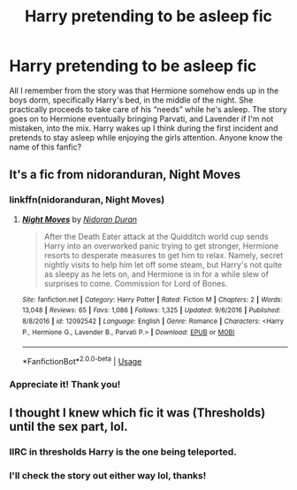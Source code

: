 #+TITLE: Harry pretending to be asleep fic

* Harry pretending to be asleep fic
:PROPERTIES:
:Author: KingShadow21
:Score: 0
:DateUnix: 1581458181.0
:DateShort: 2020-Feb-12
:END:
All I remember from the story was that Hermione somehow ends up in the boys dorm, specifically Harry's bed, in the middle of the night. She practically proceeds to take care of his “needs” while he's asleep. The story goes on to Hermione eventually bringing Parvati, and Lavender if I'm not mistaken, into the mix. Harry wakes up I think during the first incident and pretends to stay asleep while enjoying the girls attention. Anyone know the name of this fanfic?


** It's a fic from nidoranduran, Night Moves
:PROPERTIES:
:Author: lucidwanders
:Score: 5
:DateUnix: 1581464596.0
:DateShort: 2020-Feb-12
:END:

*** linkffn(nidoranduran, Night Moves)
:PROPERTIES:
:Author: zacker150
:Score: 3
:DateUnix: 1581493954.0
:DateShort: 2020-Feb-12
:END:

**** [[https://www.fanfiction.net/s/12092542/1/][*/Night Moves/*]] by [[https://www.fanfiction.net/u/4028237/Nidoran-Duran][/Nidoran Duran/]]

#+begin_quote
  After the Death Eater attack at the Quidditch world cup sends Harry into an overworked panic trying to get stronger, Hermione resorts to desperate measures to get him to relax. Namely, secret nightly visits to help him let off some steam, but Harry's not quite as sleepy as he lets on, and Hermione is in for a while slew of surprises to come. Commission for Lord of Bones.
#+end_quote

^{/Site/:} ^{fanfiction.net} ^{*|*} ^{/Category/:} ^{Harry} ^{Potter} ^{*|*} ^{/Rated/:} ^{Fiction} ^{M} ^{*|*} ^{/Chapters/:} ^{2} ^{*|*} ^{/Words/:} ^{13,048} ^{*|*} ^{/Reviews/:} ^{65} ^{*|*} ^{/Favs/:} ^{1,086} ^{*|*} ^{/Follows/:} ^{1,325} ^{*|*} ^{/Updated/:} ^{9/6/2016} ^{*|*} ^{/Published/:} ^{8/8/2016} ^{*|*} ^{/id/:} ^{12092542} ^{*|*} ^{/Language/:} ^{English} ^{*|*} ^{/Genre/:} ^{Romance} ^{*|*} ^{/Characters/:} ^{<Harry} ^{P.,} ^{Hermione} ^{G.,} ^{Lavender} ^{B.,} ^{Parvati} ^{P.>} ^{*|*} ^{/Download/:} ^{[[http://www.ff2ebook.com/old/ffn-bot/index.php?id=12092542&source=ff&filetype=epub][EPUB]]} ^{or} ^{[[http://www.ff2ebook.com/old/ffn-bot/index.php?id=12092542&source=ff&filetype=mobi][MOBI]]}

--------------

*FanfictionBot*^{2.0.0-beta} | [[https://github.com/tusing/reddit-ffn-bot/wiki/Usage][Usage]]
:PROPERTIES:
:Author: FanfictionBot
:Score: 2
:DateUnix: 1581493976.0
:DateShort: 2020-Feb-12
:END:


*** Appreciate it! Thank you!
:PROPERTIES:
:Author: KingShadow21
:Score: 1
:DateUnix: 1581493580.0
:DateShort: 2020-Feb-12
:END:


** I thought I knew which fic it was (Thresholds) until the sex part, lol.
:PROPERTIES:
:Author: vlaaivlaai
:Score: 2
:DateUnix: 1581462133.0
:DateShort: 2020-Feb-12
:END:

*** IIRC in thresholds Harry is the one being teleported.
:PROPERTIES:
:Author: HHrPie
:Score: 1
:DateUnix: 1581473636.0
:DateShort: 2020-Feb-12
:END:


*** I'll check the story out either way lol, thanks!
:PROPERTIES:
:Author: KingShadow21
:Score: 1
:DateUnix: 1581493632.0
:DateShort: 2020-Feb-12
:END:
